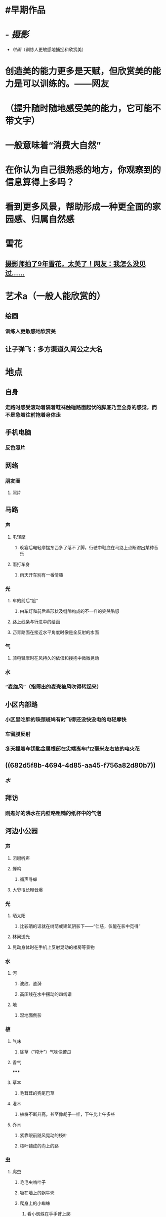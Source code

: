 * #早期作品
* - [[摄影]]
- [[绘画]]（训练人更敏感地捕捉和欣赏美）
* 创造美的能力更多是天赋，但欣赏美的能力是可以训练的。——网友
* （提升随时随地感受美的能力，它可能不带文字）
* 一般意味着“消费大自然”
* 在你认为自己很熟悉的地方，你观察到的信息算得上多吗？
* 看到更多风景，帮助形成一种更全面的家园感、归属自然感
* 雪花
:PROPERTIES:
:collapsed: true
:END:
** [[https://mp.weixin.qq.com/s/loecLX2IejGpPYDbkWuYGg][摄影师拍了9年雪花，太美了！网友：我怎么没见过……]]
* 艺术a（一般人能欣赏的）
:PROPERTIES:
:collapsed: true
:END:
** 绘画
:PROPERTIES:
:collapsed: true
:END:
*** 训练人更敏感地欣赏美
** 让子弹飞：多方渠道久闻公之大名
* 地点
:PROPERTIES:
:collapsed: true
:END:
** 自身
:PROPERTIES:
:collapsed: true
:END:
*** 走路时感受滚动着隔着鞋袜触碰路面起伏的脚底乃至全身的感觉，而不是急着往前拖着身体走
** 手机电脑
:PROPERTIES:
:collapsed: true
:END:
*** 反色照片
** 网络
:PROPERTIES:
:collapsed: true
:END:
*** 朋友圈
:PROPERTIES:
:collapsed: true
:END:
**** 照片
** 马路
:PROPERTIES:
:collapsed: true
:END:
*** 声
:PROPERTIES:
:collapsed: true
:END:
**** 电轻摩
:PROPERTIES:
:collapsed: true
:END:
***** 晚宴后电轻摩摆东西多了落不了脚，行驶中鞋底在马路上点断蹭出某种音乐
**** 雨打车身
:PROPERTIES:
:collapsed: true
:END:
***** 雨天开车别有一番情趣
*** 光
:PROPERTIES:
:collapsed: true
:END:
**** 车的前后“脸”
:PROPERTIES:
:collapsed: true
:END:
***** 由车灯和前后盖形状及缝隙构成的不一样的笑哭酷怒
**** 路上线条与行进中的绘画
**** 沥青路面在接近水平角度时像是全反射的水面
*** 气
:PROPERTIES:
:collapsed: true
:END:
**** 骑电轻摩时在风持久的依偎和搂抱中微微晃动
*** 水
:PROPERTIES:
:END:
*** “麦旋风”（指筛出的麦壳被风吹得转起来）
** 小区内部路
:PROPERTIES:
:collapsed: true
:END:
*** 小区里吃胖的珠颈斑鸠有时飞得还没快没电的电轻摩快
*** 车窗膜反射
*** 冬天捏着车钥匙金属根部在尖端离车门2毫米左右放的电火花
** ((682d5f8b-4694-4d85-aa45-f756a82d80b7))
:PROPERTIES:
:collapsed: true
:END:
*** [[水]]
** 拜访
:PROPERTIES:
:collapsed: true
:END:
*** 刚煮好的沸水在内壁略粗糙的纸杯中的气泡
** 河边小公园
:PROPERTIES:
:collapsed: true
:END:
*** 声
:PROPERTIES:
:collapsed: true
:END:
**** 闭眼听声
**** 蝉鸣
:PROPERTIES:
:collapsed: true
:END:
***** 循声寻蝉
**** 大爷甩长鞭音爆
*** 光
:PROPERTIES:
:collapsed: true
:END:
**** 晒太阳
:PROPERTIES:
:collapsed: true
:END:
***** 比较晒的话就在树荫或建筑阴影下——“仁慈，仅能在影中觅得”
**** 林间透光
**** 晃动身体时在手机上反射晃动的楼房等景物
*** 水
:PROPERTIES:
:collapsed: true
:END:
**** 河
:PROPERTIES:
:collapsed: true
:END:
***** 波纹、涟漪
***** 高压线在水中摆动的四线谱
**** 地
:PROPERTIES:
:collapsed: true
:END:
***** 湿地面倒影
*** 植
:PROPERTIES:
:collapsed: true
:END:
**** 气味
:PROPERTIES:
:collapsed: true
:END:
***** 除草（“榨汁”）气味像苦瓜
**** 香气
:PROPERTIES:
:collapsed: true
:END:
*****
**** 草本
:PROPERTIES:
:collapsed: true
:END:
***** 毛茸茸的狗尾巴草
**** 灌木
:PROPERTIES:
:collapsed: true
:END:
***** 植株不断升高，甚至像胡子一样，下午比上午多些
**** 乔木
:PROPERTIES:
:collapsed: true
:END:
***** 紧靠眼前随风晃动的枝叶
***** 枝叶铺成的向上的路
*** 虫
:PROPERTIES:
:collapsed: true
:END:
**** 爬虫
:PROPERTIES:
:collapsed: true
:END:
***** 毛毛虫啃叶子
***** 吸在墙上的蜗牛壳
***** 爬身上的小蜘蛛
:PROPERTIES:
:collapsed: true
:END:
****** 看小蜘蛛在手手臂上爬
****** 试着把它安全降落到阴凉灌木中或引到叶片上
***** 对着手机拍不清楚的蜘蛛网乱吹（《真的狗》）
**** 飞虫
:PROPERTIES:
:collapsed: true
:END:
***** 蝇
:PROPERTIES:
:collapsed: true
:END:
****** 吃鸟屎的蝇
****** 闪光的蝇
***** 蝶
:PROPERTIES:
:collapsed: true
:END:
****** 用小黑触须像蚀刻芯片一样扫描着像素点般的花蕊的蝴蝶
****** 慢速扑闪的迷彩蝴蝶
****** 轻盈飘逸的蓝黑蝴蝶
***** 蜓
:PROPERTIES:
:collapsed: true
:END:
****** 雨天前低飞的蜻蜓
****** 头和眼追踪闪亮振翅时而高速机动的蜻蜓
:PROPERTIES:
:collapsed: true
:END:
******* 飞得太好了！我都想给它鼓掌
******* 一伸手它就突然出现在两米外，运动感知，好玩
******* 练习注意力、视力、肌肉灵活度
******* 还有多只机组表演
***** 蝉
:PROPERTIES:
:collapsed: true
:END:
****** 蝉鸣
*** 鸟
:PROPERTIES:
:id: 67a41a89-86fd-4b4a-ad47-0fbc27664a93
:collapsed: true
:END:
**** 走鸟
:PROPERTIES:
:collapsed: true
:END:
***** 河边草地上放养的两只大公鸡
**** 跳鸟
**** 水鸟
:PROPERTIES:
:collapsed: true
:END:
***** 前后晃脖子缓慢逆流而上的鸭
**** 飞鸟
:PROPERTIES:
:collapsed: true
:END:
***** 自身作为预警雷达，头部仰角侦测移动的飞鸟飞虫等
***** 小鸟飞到一杆芦苇上摆动
***** 群聚跃动、不在意人的灰喜鹊
***** 百米高空中的飞鸟
***** 飞鸟飞行表演（部分经过水平面）
:PROPERTIES:
:collapsed: true
:END:
****** 被空调推出去消费大自然，有幸看了场部分经过水平面的飞行表演：这里的喜鹊一小队一小队地从右飞到左边树上，最后向前飞过河——黑白配色，呼翅沉浮，终于想到了虎鲸——虎鲸群2021.12.1
***** 冬天窝在枝头像是长在树上的鸟
***** 被向前跑的人牧着向前飞的鸟
***** 如云（或沙丁鱼群）般列队降落在电线上的麻雀群
***** 前面的斑鸠一步步跳上台阶
**** 遗留物
:PROPERTIES:
:collapsed: true
:END:
***** 擦拭闻落在车窗上的无臭鸟屎
** 天空
:PROPERTIES:
:collapsed: true
:END:
*** [[https://baike.baidu.com/item/月相/2747315][月相]]
*** 云
:PROPERTIES:
:collapsed: true
:END:
**** 不同多云天不同，低些的云立体感强些更好看
*** 天文望远镜
*** [[https://zhuanlan.zhihu.com/p/23734268][观星指南]]
*** [[https://www.zhihu.com/question/505135816][月壤是灰色的，可为什么月球是银白色？]]
** 餐馆
:PROPERTIES:
:collapsed: true
:END:
*** 吸烟
:PROPERTIES:
:collapsed: true
:END:
**** 看吸烟烟雾升腾
*** 日料店
:PROPERTIES:
:collapsed: true
:END:
**** 镂空灯罩灯影摇曳
*** 中餐
:PROPERTIES:
:collapsed: true
:END:
**** 玻璃酒杯在转盘上的倒影和酒杯托贴合
** 家
:PROPERTIES:
:collapsed: true
:END:
*** 楼下
:PROPERTIES:
:collapsed: true
:END:
**** 傍晚/晚上楼间飞舞的蝙蝠
*** 客厅窗口斜对面电脑桌
:PROPERTIES:
:collapsed: true
:END:
**** 鸟
:PROPERTIES:
:collapsed: true
:END:
***** 飞过来还没落脚看见我又立刻调头飞走（我笑了）
***** 大仰角从楼下飞到楼上
*** 墙
:PROPERTIES:
:collapsed: true
:END:
**** 光
:PROPERTIES:
:collapsed: true
:END:
***** 花等物体的影子
:PROPERTIES:
:id: 611901ea-b8b5-4532-ad4d-13721cf2ce99
:END:
*** 厨房
:PROPERTIES:
:collapsed: true
:END:
**** 厨具
:PROPERTIES:
:collapsed: true
:END:
***** 圆孔炸篮洗后如纱窗般的水膜
***** 炸篮烧热后表面上方扭动的光线
***** 冬天热水洗煎锅后锅表面的白汽
**** 食物
:PROPERTIES:
:collapsed: true
:END:
***** 微冻雪碧中的冰晶
***** 油锅中冷却凝固的牛油的碎鳞状表面
***** 冷冻煎锅直接加热，锅身和把柄上的霜退却
***** 有的肋眼牛排贴锅沿摆就出现个太极图
***** 冰淇淋
:PROPERTIES:
:collapsed: true
:END:
****** 冷冻气泡
****** 划出来的
****** 水珠
*** 卫浴
:PROPERTIES:
:collapsed: true
:END:
**** 热水浴后手机照亮的水汽
**** 黑暗中衣物等的静电
*** 卧室
:PROPERTIES:
:collapsed: true
:END:
**** 生物
:PROPERTIES:
:collapsed: true
:END:
***** 飞虫
:PROPERTIES:
:collapsed: true
:END:
****** 这只“像蚂蚁”的小飞虫可能是被我昨天使劲往未开槽没啥用的扩香木上kao出来的剩下一点甜橙精油（昨天kao到一半才想明天用时再转开带导管的塞子罢了）吸引过来（经典长难句了属于是），昨晚较早冲完澡躺下就熟悉它了，今天更是午餐吃得饱、午睡睡不好，没看几分钟搞笑视频，我的注意就比更有意思的小飞虫吸引去了，小飞虫在亮着的b站评论区走来走去，我开始注意点码字，开了手电，过了一小会注意到一个黑影绕着圆形手电光边缘转圈……我去，有感觉了，可我这又不是游戏《饥荒》，我转过手机观察，黑影消失了，氦，有灰尘的嘛，可是这么点大也没用啊——终于想到了，然后果然感觉神经密度更高的面部（手臂：）又痒起来了——一种奇妙的信任
**** 床品
:PROPERTIES:
:collapsed: true
:END:
***** 持续向上踢被子声
**** 人体
:PROPERTIES:
:collapsed: true
:END:
***** 心之准则
:PROPERTIES:
:collapsed: true
:END:
****** 在某个并未充分午睡的疲倦午后，你也许能在（耳朵的）血流中听见雷声
**** 食物
:PROPERTIES:
:collapsed: true
:END:
***** 慕斯蛋糕
:PROPERTIES:
:collapsed: true
:END:
****** 啃出来的山峦造型
***** 冰淇淋
:PROPERTIES:
:collapsed: true
:END:
****** 每次做形态质感都不一样
****** 勺子重力陷入雪泥声
****** 勺子像破冰船一样把冰淇淋在中间一分为二
**** 蜡烛
:PROPERTIES:
:collapsed: true
:END:
***** 黑暗中看蜡烛，挺好看，也许能训练专注、冥想
***** 火焰像“能量护盾”、极光一样浮于烛芯上部周围，与烛芯保持一定距离
***** 外焰微弱红光
*** 各处
:PROPERTIES:
:collapsed: true
:END:
**** 耳朵贴在瑜伽球上听声
** 旅行
:PROPERTIES:
:collapsed: true
:END:
*** 焦山
:PROPERTIES:
:collapsed: true
:END:
**** 上下大树的蚂蚁
*** 圌山
:PROPERTIES:
:collapsed: true
:END:
**** 山顶上孩子吹的飘半天才破的大泡泡
*** “郊外”
:PROPERTIES:
:collapsed: true
:END:
**** 流星雨
:PROPERTIES:
:collapsed: true
:END:
***** [[https://baike.baidu.com/item/%E8%8B%B1%E4%BB%99%E5%BA%A7%E6%B5%81%E6%98%9F%E9%9B%A8][英仙座流星雨]]（全年三大周期性流星雨之首，每年在7月25日至8月18日前后出现，8月12或13日达到高潮）
*** 火车站
:PROPERTIES:
:collapsed: true
:END:
**** 在大站的大厅里固定视线（斜向上）缓步前行
*** 大学
:PROPERTIES:
:collapsed: true
:END:
**** 天台
:PROPERTIES:
:id: 67a41a89-d0c3-4eaa-bbc6-f11a56d62951
:collapsed: true
:END:
***** 楼梯间的屋顶
:PROPERTIES:
:collapsed: true
:END:
****** 躺着
:PROPERTIES:
:collapsed: true
:END:
******* “天地浩大、斗转星移”——某网友评赛博朋克2077里的风景胜于现实世界
*** 潍坊培训军训
:PROPERTIES:
:collapsed: true
:END:
**** 食堂外的猫扒着车胎
**** 小蜘蛛在脸上爬好像要把我头裹住
**** 树皮缠绕很多圈发亮蛛丝
**** 之字南飞雁
**** 十一月初的梧桐落叶
**** 白浪河水库
:PROPERTIES:
:collapsed: true
:END:
***** 水鸟打点计时器
* 人物